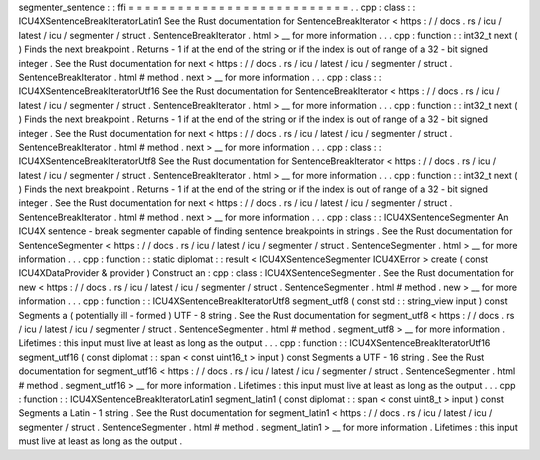 segmenter_sentence
:
:
ffi
=
=
=
=
=
=
=
=
=
=
=
=
=
=
=
=
=
=
=
=
=
=
=
=
=
=
=
.
.
cpp
:
class
:
:
ICU4XSentenceBreakIteratorLatin1
See
the
Rust
documentation
for
SentenceBreakIterator
<
https
:
/
/
docs
.
rs
/
icu
/
latest
/
icu
/
segmenter
/
struct
.
SentenceBreakIterator
.
html
>
__
for
more
information
.
.
.
cpp
:
function
:
:
int32_t
next
(
)
Finds
the
next
breakpoint
.
Returns
-
1
if
at
the
end
of
the
string
or
if
the
index
is
out
of
range
of
a
32
-
bit
signed
integer
.
See
the
Rust
documentation
for
next
<
https
:
/
/
docs
.
rs
/
icu
/
latest
/
icu
/
segmenter
/
struct
.
SentenceBreakIterator
.
html
#
method
.
next
>
__
for
more
information
.
.
.
cpp
:
class
:
:
ICU4XSentenceBreakIteratorUtf16
See
the
Rust
documentation
for
SentenceBreakIterator
<
https
:
/
/
docs
.
rs
/
icu
/
latest
/
icu
/
segmenter
/
struct
.
SentenceBreakIterator
.
html
>
__
for
more
information
.
.
.
cpp
:
function
:
:
int32_t
next
(
)
Finds
the
next
breakpoint
.
Returns
-
1
if
at
the
end
of
the
string
or
if
the
index
is
out
of
range
of
a
32
-
bit
signed
integer
.
See
the
Rust
documentation
for
next
<
https
:
/
/
docs
.
rs
/
icu
/
latest
/
icu
/
segmenter
/
struct
.
SentenceBreakIterator
.
html
#
method
.
next
>
__
for
more
information
.
.
.
cpp
:
class
:
:
ICU4XSentenceBreakIteratorUtf8
See
the
Rust
documentation
for
SentenceBreakIterator
<
https
:
/
/
docs
.
rs
/
icu
/
latest
/
icu
/
segmenter
/
struct
.
SentenceBreakIterator
.
html
>
__
for
more
information
.
.
.
cpp
:
function
:
:
int32_t
next
(
)
Finds
the
next
breakpoint
.
Returns
-
1
if
at
the
end
of
the
string
or
if
the
index
is
out
of
range
of
a
32
-
bit
signed
integer
.
See
the
Rust
documentation
for
next
<
https
:
/
/
docs
.
rs
/
icu
/
latest
/
icu
/
segmenter
/
struct
.
SentenceBreakIterator
.
html
#
method
.
next
>
__
for
more
information
.
.
.
cpp
:
class
:
:
ICU4XSentenceSegmenter
An
ICU4X
sentence
-
break
segmenter
capable
of
finding
sentence
breakpoints
in
strings
.
See
the
Rust
documentation
for
SentenceSegmenter
<
https
:
/
/
docs
.
rs
/
icu
/
latest
/
icu
/
segmenter
/
struct
.
SentenceSegmenter
.
html
>
__
for
more
information
.
.
.
cpp
:
function
:
:
static
diplomat
:
:
result
<
ICU4XSentenceSegmenter
ICU4XError
>
create
(
const
ICU4XDataProvider
&
provider
)
Construct
an
:
cpp
:
class
:
ICU4XSentenceSegmenter
.
See
the
Rust
documentation
for
new
<
https
:
/
/
docs
.
rs
/
icu
/
latest
/
icu
/
segmenter
/
struct
.
SentenceSegmenter
.
html
#
method
.
new
>
__
for
more
information
.
.
.
cpp
:
function
:
:
ICU4XSentenceBreakIteratorUtf8
segment_utf8
(
const
std
:
:
string_view
input
)
const
Segments
a
(
potentially
ill
-
formed
)
UTF
-
8
string
.
See
the
Rust
documentation
for
segment_utf8
<
https
:
/
/
docs
.
rs
/
icu
/
latest
/
icu
/
segmenter
/
struct
.
SentenceSegmenter
.
html
#
method
.
segment_utf8
>
__
for
more
information
.
Lifetimes
:
this
input
must
live
at
least
as
long
as
the
output
.
.
.
cpp
:
function
:
:
ICU4XSentenceBreakIteratorUtf16
segment_utf16
(
const
diplomat
:
:
span
<
const
uint16_t
>
input
)
const
Segments
a
UTF
-
16
string
.
See
the
Rust
documentation
for
segment_utf16
<
https
:
/
/
docs
.
rs
/
icu
/
latest
/
icu
/
segmenter
/
struct
.
SentenceSegmenter
.
html
#
method
.
segment_utf16
>
__
for
more
information
.
Lifetimes
:
this
input
must
live
at
least
as
long
as
the
output
.
.
.
cpp
:
function
:
:
ICU4XSentenceBreakIteratorLatin1
segment_latin1
(
const
diplomat
:
:
span
<
const
uint8_t
>
input
)
const
Segments
a
Latin
-
1
string
.
See
the
Rust
documentation
for
segment_latin1
<
https
:
/
/
docs
.
rs
/
icu
/
latest
/
icu
/
segmenter
/
struct
.
SentenceSegmenter
.
html
#
method
.
segment_latin1
>
__
for
more
information
.
Lifetimes
:
this
input
must
live
at
least
as
long
as
the
output
.
